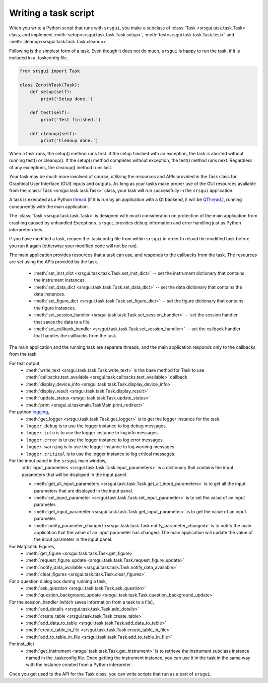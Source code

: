 
Writing a task script
-----------------------

When you write a Python script that runs with ``srsgui``, you make a subclass of
:class:`Task <srsgui.task.task.Task>` class, and implement
:meth:`setup<srsgui.task.task.Task.setup>`,
:meth:`test<srsgui.task.task.Task.test>` and
:meth:`cleanup<srsgui.task.task.Task.cleanup>`.

Following is the simplest form of a task. Even though it does not do much,
``srsgui`` is happy to run the task, if it is included in a .taskconfig file.

.. _top-of-bare-bone-task:

.. code-block::

    from srsgui import Task

    class ZerothTask(Task):
        def setup(self):
            print('Setup done.')

        def test(self):
            print('Test finished.')

        def cleanup(self):
            print('Cleanup done.')

When a task runs, the setup() method runs first. if the setup finished with an exception,
the task is aborted without running test() or cleanup(). If the setup() method completes
without exception, the test() method runs next. Regardless of any exceptions,
the cleanup() method runs last.

Your task may be much more involved of course, utilizing the resources and APIs
provided in the Task class for Graphical User Interface (GUI) inputs and outputs. 
As long as your tasks make proper use of the GUI resources available from the :class:`Task <srsgui.task.task.Task>` class,
your task will run successfully in the ``srsgui`` application.

A task is executed as a Python thread_ (if it is run by an application with a Qt backend,
it will be QThread_.), running concurrently with the main application.

The :class:`Task <srsgui.task.task.Task>` is designed with much consideration
on protection of the main application from crashing caused by unhandled Exceptions. 
``srsgui`` provides debug information and error handling just as Python interpreter does. 

If you have modified a task, reopen the .taskconfig file from within ``srsgui`` in order to reload
the modified task before you run it again (otherwise your modified code will not be run).


The main application provides resources that a task can use,
and responds to the callbacks from the task. The resources are set using
the APIs provided by the task.

    - :meth:`set_inst_dict <srsgui.task.task.Task.set_inst_dict>` -- 
      set the instrument dictionary that contains the instrument instances.
    - :meth:`set_data_dict <srsgui.task.task.Task.set_data_dict>` -- 
      set the data dictionary that contains the data instances.
    - :meth:`set_figure_dict <srsgui.task.task.Task.set_figure_dict>` -- 
      set the figure dictionary that contains the figure instances.
    - :meth:`set_session_handler <srsgui.task.task.Task.set_session_handler>` -- 
      set the session handler that saves the data to a file.
    - :meth:`set_callback_handler <srsgui.task.task.Task.set_session_handler>` -- 
      set the callback handler that handles the callbacks from the task.


The main application and the running task are separate threads, and the main application responds only to
the callbacks from the task.

For text output,
    - :meth:`write_text <srsgui.task.task.Task.write_text>` is the base method for Task to use
      :meth:`callbacks.text_available <srsgui.task.callbacks.text_available>` callback.
    - :meth:`display_device_info <srsgui.task.task.Task.display_device_info>`
    - :meth:`display_result <srsgui.task.task.Task.display_result>`
    - :meth:`update_status <srsgui.task.task.Task.update_status>`
    - :meth:`print <srsgui.ui.taskmain.TaskMain.print_redirect>`

For python logging_,
    - :meth:`get_logger <srsgui.task.task.Task.get_logger>` is to get the logger instance for the task.
    - ``logger.debug`` is to use the logger instance to log debug messages.
    - ``logger.info`` is to use the logger instance to log info messages.
    - ``logger.error`` is to use the logger instance to log error messages.
    - ``logger.warning`` is to use the logger instance to log warning messages.
    - ``logger.critical`` is to use the logger instance to log critical messages.


For the input panel in the ``srsgui`` main window,
    :attr:`input_parameters <srsgui.task.task.Task.input_parameters>` is a dictionary that contains
    the input parameters that will be displayed in the input panel.

    - :meth:`get_all_input_parameters <srsgui.task.task.Task.get_all_input_parameters>` is to get all the input
      parameters that are displayed in the input panel.
    - :meth:`set_input_parameter <srsgui.task.task.Task.set_input_parameter>` is to set the value of an input
      parameter.
    - :meth:`get_input_parameter <srsgui.task.task.Task.get_input_parameter>` is to get the value of an input
      parameter.
    - :meth:`notify_parameter_changed <srsgui.task.task.Task.notify_parameter_changed>` is to notify the
      main application that the value of an input parameter has changed. The main application will
      update the value of the input parameter in the input panel.

For Matplotlib Figures,
    - :meth:`get_figure <srsgui.task.task.Task.get_figure>`
    - :meth:`request_figure_update <srsgui.task.task.Task.request_figure_update>`
    - :meth:`notify_data_available <srsgui.task.task.Task.notify_data_available>`
    - :meth:`clear_figures <srsgui.task.task.Task.clear_figures>`

For a question dialog box during running a task,
    - :meth:`ask_question <srsgui.task.task.Task.ask_question>`
    - :meth:`question_background_update <srsgui.task.task.Task.question_background_update>`

For the session_handler (which saves information from a task to a file),
    - :meth:`add_details <srsgui.task.task.Task.add_details>`
    - :meth:`create_table <srsgui.task.task.Task.create_table>`
    - :meth:`add_data_to_table <srsgui.task.task.Task.add_data_to_table>`
    - :meth:`create_table_in_file <srsgui.task.task.Task.create_table_in_file>`
    - :meth:`add_to_table_in_file <srsgui.task.task.Task.add_to_table_in_file>`

For inst_dict
    - :meth:`get_instrument <srsgui.task.task.Task.get_instrument>` is to retrieve
      the Instrument subclass instance named in the \.taskconfig file. Once getting
      the instrument instance, you can use it in the task in the same way with
      the instance created from a Python interpreter.

Once you get used to the API for the Task class, you can write scripts that run
as a part of ``srsgui``.


.. _PyVisa: https://pyvisa.readthedocs.io/en/latest/
.. _srsinst.sr860: https://pypi.org/project/srsinst.sr860/
.. _VXI11: https://www.lxistandard.org/About/VXI-11-and-LXI.aspx
.. _GPIB: https://en.wikipedia.org/wiki/IEEE-488
.. _USB-TMC: https://www.testandmeasurementtips.com/remote-communication-with-usbtmc-faq/
.. _thread: https://docs.python.org/3/library/threading.html
.. _QThread: https://doc.qt.io/qt-6/qthread.html
.. _logging: https://docs.python.org/3/howto/logging.html